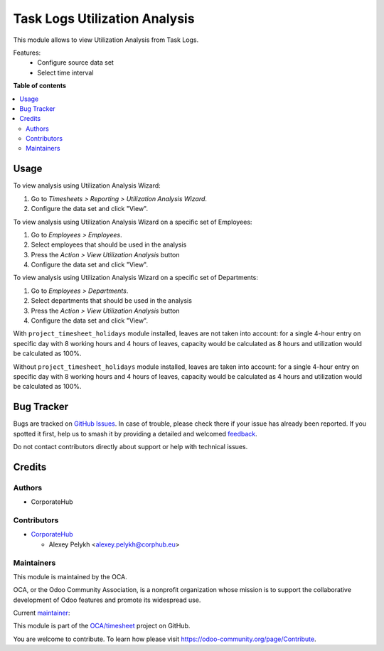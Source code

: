 ==============================
Task Logs Utilization Analysis
==============================

.. 
   !!!!!!!!!!!!!!!!!!!!!!!!!!!!!!!!!!!!!!!!!!!!!!!!!!!!
   !! This file is generated by oca-gen-addon-readme !!
   !! changes will be overwritten.                   !!
   !!!!!!!!!!!!!!!!!!!!!!!!!!!!!!!!!!!!!!!!!!!!!!!!!!!!
   !! source digest: sha256:63d4fbedd56681a59426d285fc15dd86631adc018fb087f3c6105c5b694a5847
   !!!!!!!!!!!!!!!!!!!!!!!!!!!!!!!!!!!!!!!!!!!!!!!!!!!!

.. |badge1| image:: https://img.shields.io/badge/maturity-Beta-yellow.png
    :target: https://odoo-community.org/page/development-status
    :alt: Beta
.. |badge2| image:: https://img.shields.io/badge/licence-AGPL--3-blue.png
    :target: http://www.gnu.org/licenses/agpl-3.0-standalone.html
    :alt: License: AGPL-3
.. |badge3| image:: https://img.shields.io/badge/github-OCA%2Ftimesheet-lightgray.png?logo=github
    :target: https://github.com/OCA/timesheet/tree/12.0/hr_utilization_analysis
    :alt: OCA/timesheet
.. |badge4| image:: https://img.shields.io/badge/weblate-Translate%20me-F47D42.png
    :target: https://translation.odoo-community.org/projects/timesheet-12-0/timesheet-12-0-hr_utilization_analysis
    :alt: Translate me on Weblate
.. |badge5| image:: https://img.shields.io/badge/runboat-Try%20me-875A7B.png
    :target: https://runboat.odoo-community.org/builds?repo=OCA/timesheet&target_branch=12.0
    :alt: Try me on Runboat

|badge1| |badge2| |badge3| |badge4| |badge5|

This module allows to view Utilization Analysis from Task Logs.

Features:
 * Configure source data set
 * Select time interval

**Table of contents**

.. contents::
   :local:

Usage
=====

To view analysis using Utilization Analysis Wizard:

#. Go to *Timesheets > Reporting > Utilization Analysis Wizard*.
#. Configure the data set and click "View".

To view analysis using Utilization Analysis Wizard on a specific set of Employees:

#. Go to *Employees > Employees*.
#. Select employees that should be used in the analysis
#. Press the *Action > View Utilization Analysis* button
#. Configure the data set and click "View".

To view analysis using Utilization Analysis Wizard on a specific set of Departments:

#. Go to *Employees > Departments*.
#. Select departments that should be used in the analysis
#. Press the *Action > View Utilization Analysis* button
#. Configure the data set and click "View".

With ``project_timesheet_holidays`` module installed, leaves are not taken into
account: for a single 4-hour entry on specific day with 8 working hours and
4 hours of leaves, capacity would be calculated as 8 hours and utilization
would be calculated as 100%.

Without ``project_timesheet_holidays`` module installed, leaves are taken into
account: for a single 4-hour entry on specific day with 8 working hours and
4 hours of leaves, capacity would be calculated as 4 hours and utilization
would be calculated as 100%.

Bug Tracker
===========

Bugs are tracked on `GitHub Issues <https://github.com/OCA/timesheet/issues>`_.
In case of trouble, please check there if your issue has already been reported.
If you spotted it first, help us to smash it by providing a detailed and welcomed
`feedback <https://github.com/OCA/timesheet/issues/new?body=module:%20hr_utilization_analysis%0Aversion:%2012.0%0A%0A**Steps%20to%20reproduce**%0A-%20...%0A%0A**Current%20behavior**%0A%0A**Expected%20behavior**>`_.

Do not contact contributors directly about support or help with technical issues.

Credits
=======

Authors
~~~~~~~

* CorporateHub

Contributors
~~~~~~~~~~~~

* `CorporateHub <https://corporatehub.eu/>`__

  * Alexey Pelykh <alexey.pelykh@corphub.eu>

Maintainers
~~~~~~~~~~~

This module is maintained by the OCA.

.. image:: https://odoo-community.org/logo.png
   :alt: Odoo Community Association
   :target: https://odoo-community.org

OCA, or the Odoo Community Association, is a nonprofit organization whose
mission is to support the collaborative development of Odoo features and
promote its widespread use.

.. |maintainer-alexey-pelykh| image:: https://github.com/alexey-pelykh.png?size=40px
    :target: https://github.com/alexey-pelykh
    :alt: alexey-pelykh

Current `maintainer <https://odoo-community.org/page/maintainer-role>`__:

|maintainer-alexey-pelykh| 

This module is part of the `OCA/timesheet <https://github.com/OCA/timesheet/tree/12.0/hr_utilization_analysis>`_ project on GitHub.

You are welcome to contribute. To learn how please visit https://odoo-community.org/page/Contribute.
